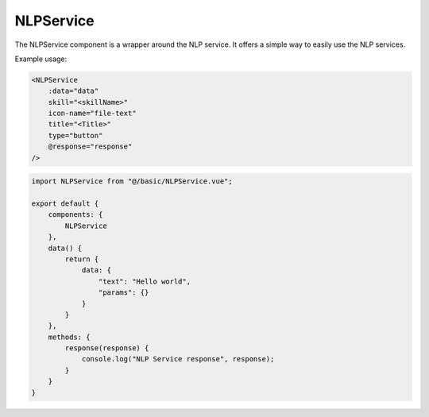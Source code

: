 NLPService
----------

The NLPService component is a wrapper around the NLP service. It offers a simple way to easily use the NLP services.

Example usage:

.. code-block:: html

    <NLPService
        :data="data"
        skill="<skillName>"
        icon-name="file-text"
        title="<Title>"
        type="button"
        @response="response"
    />

.. code-block:: javascript

    import NLPService from "@/basic/NLPService.vue";

    export default {
        components: {
            NLPService
        },
        data() {
            return {
                data: {
                    "text": "Hello world",
                    "params": {}
                }
            }
        },
        methods: {
            response(response) {
                console.log("NLP Service response", response);
            }
        }
    }

